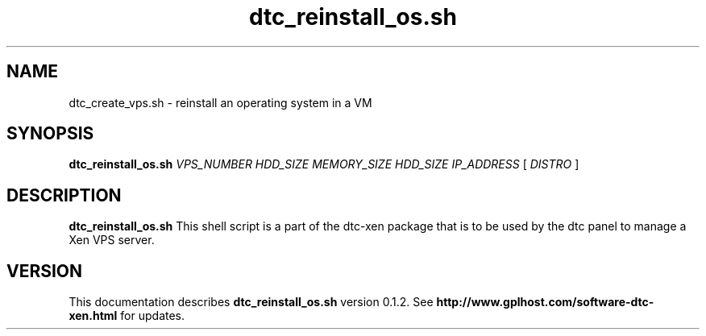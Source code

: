 .TH dtc_reinstall_os.sh 8
.SH NAME
dtc_create_vps.sh \- reinstall an operating system in a VM
.SH SYNOPSIS
.B dtc_reinstall_os.sh
.I VPS_NUMBER
.I HDD_SIZE
.I MEMORY_SIZE
.I HDD_SIZE
.I IP_ADDRESS
[
.I DISTRO
]
.SH DESCRIPTION
.B dtc_reinstall_os.sh
This shell script is a part of the dtc-xen
package that is to be used by the dtc panel
to manage a Xen VPS server.

.SH "VERSION"
This documentation describes
.B dtc_reinstall_os.sh
version 0.1.2.
See
.B http://www.gplhost.com/software-dtc-xen.html
for updates.

